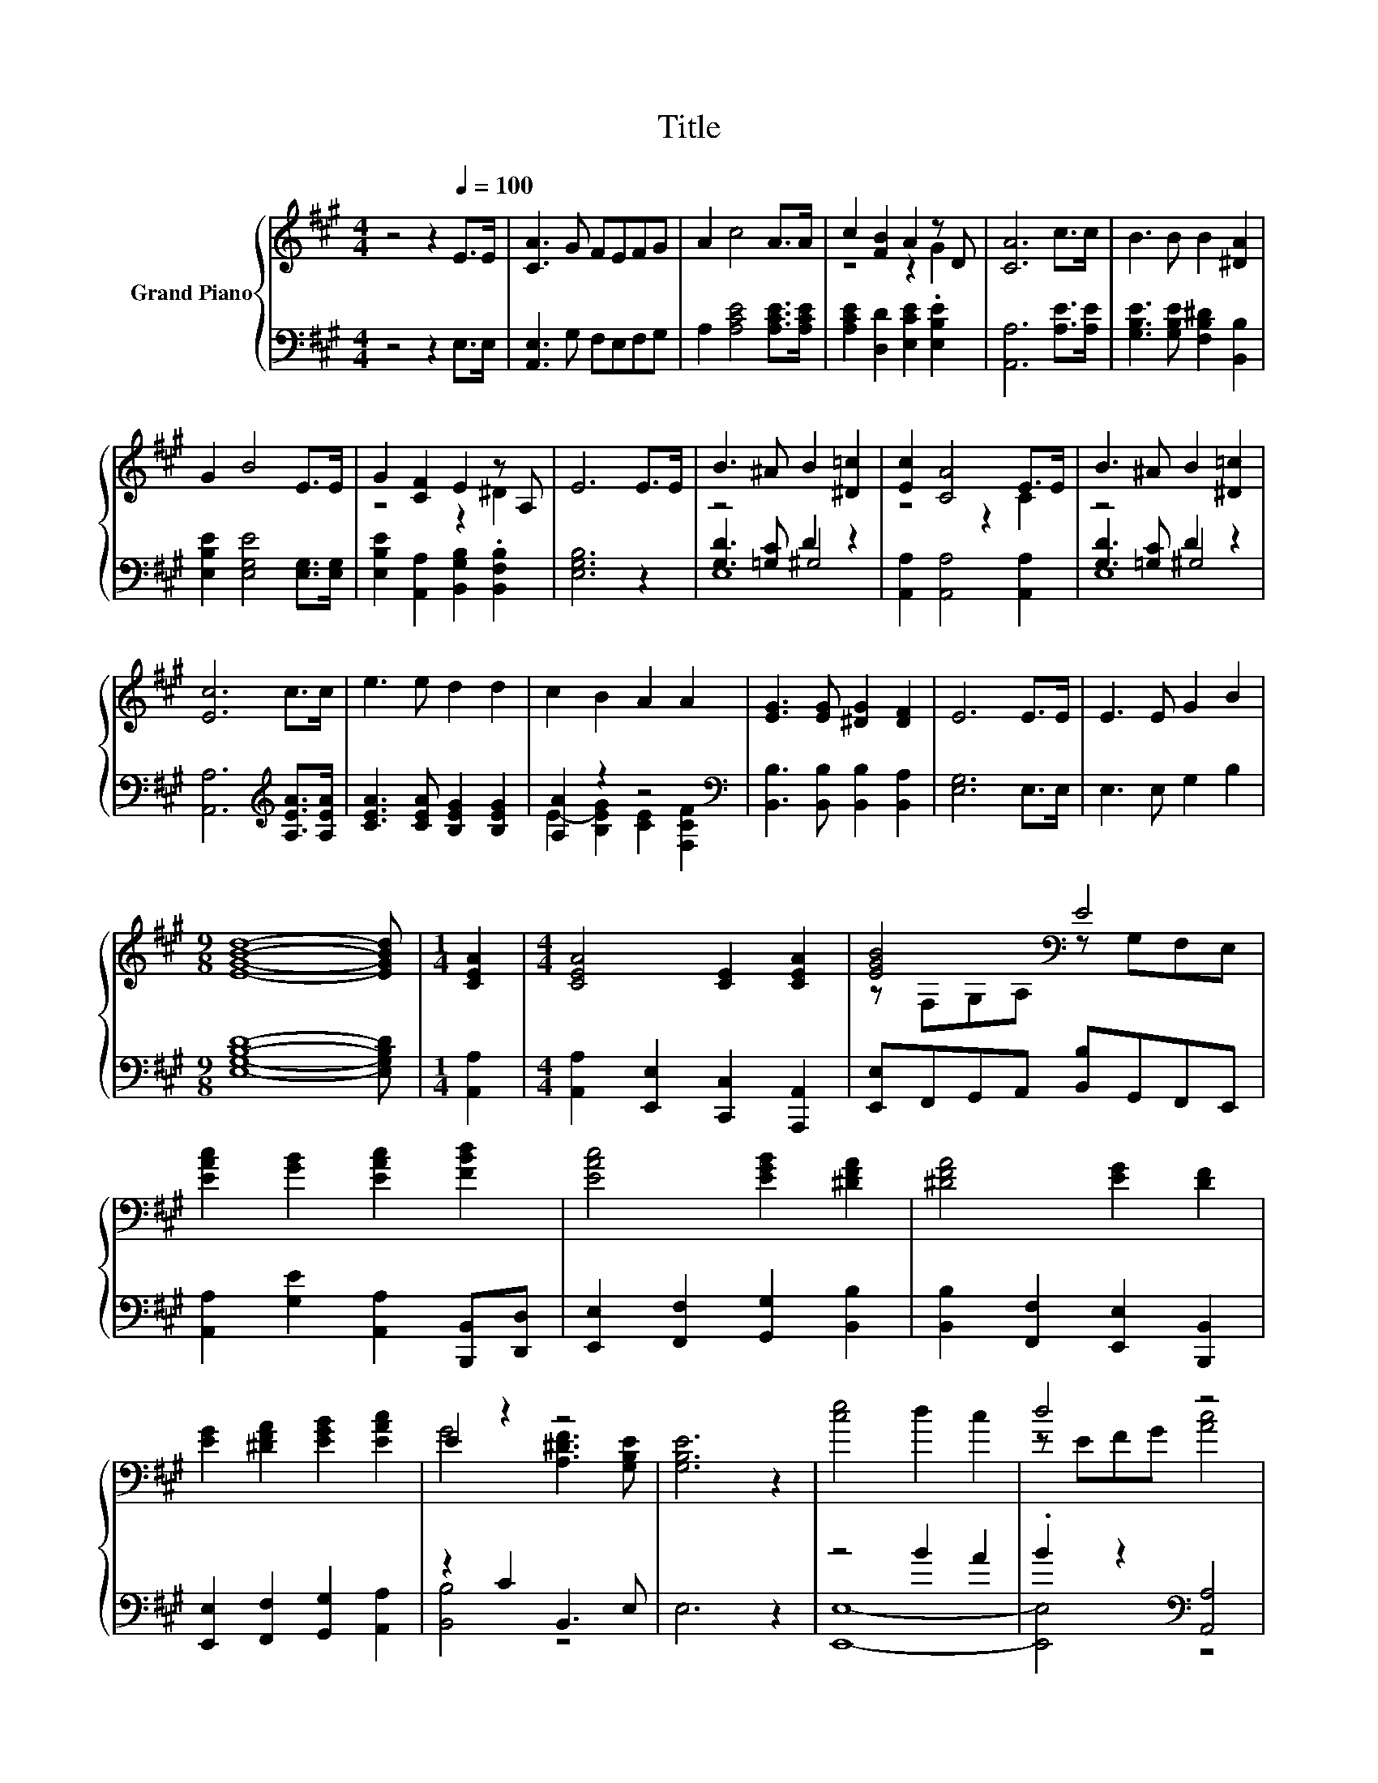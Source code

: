 X:1
T:Title
%%score { ( 1 3 ) | ( 2 4 5 ) }
L:1/8
M:4/4
K:A
V:1 treble nm="Grand Piano"
V:3 treble 
V:2 bass 
V:4 bass 
V:5 bass 
V:1
 z4 z2[Q:1/4=100] E>E | [CA]3 G FEFG | A2 c4 A>A | c2 [FB]2 A2 z D | [CA]6 c>c | B3 B B2 [^DA]2 | %6
 G2 B4 E>E | G2 [CF]2 E2 z A, | E6 E>E | B3 ^A B2 [^D=c]2 | [Ec]2 [CA]4 E>E | B3 ^A B2 [^D=c]2 | %12
 [Ec]6 c>c | e3 e d2 d2 | c2 B2 A2 A2 | [EG]3 [EG] [^DG]2 [DF]2 | E6 E>E | E3 E G2 B2 | %18
[M:9/8] [EGBd]8- [EGBd] |[M:1/4] [CEA]2 |[M:4/4] [CEA]4 [CE]2 [CEA]2 | [EGB]4[K:bass] E4 | %22
 [EAc]2 [GB]2 [EAc]2 [FBd]2 | [EAc]4 [EGB]2 [^DFA]2 | [^DFA]4 [EG]2 [DF]2 | %25
 [EG]2 [^DFA]2 [EGB]2 [EAc]2 | E2 z2 z4 | [G,B,E]6 z2 | [ce]4 d2 c2 | d4 z4 | %30
 [GB]2 [^Ec]2 [FA]2 [DB]2 | [B,G]3 F E2 [EAce]2 | %32
 [EAce][Ace][EGBde][GBde] [EAce][Ace][EGBde][GBde] | [EAce][Ace][Ace][Ace] [EAce][Ace][EAce][Ace] | %34
 [EAce][Ace][EGBde][GBde] [EAce][Ace][EGBde][GBde] | %35
 [EAce][Ace][Ace][Ace] [EGBde][GBde][EAce][Ace] | [Dd]-[DBd][Cc]-[CAc] [B,B]-[B,GB][A,A]-[A,FA] | %37
 G4 A2 d2 | [EAc]4 [DEGB]3 [CEA] |[M:3/4] [CEA]6 |] %40
V:2
 z4 z2 E,>E, | [A,,E,]3 G, F,E,F,G, | A,2 [A,CE]4 [A,CE]>[A,CE] | %3
 [A,CE]2 [D,D]2 [E,CE]2 .[E,B,E]2 | [A,,A,]6 [A,E]>[A,E] | [G,B,E]3 [G,B,E] [F,B,^D]2 [B,,B,]2 | %6
 [E,B,E]2 [E,G,E]4 [E,G,]>[E,G,] | [E,B,E]2 [A,,A,]2 [B,,G,B,]2 .[B,,F,B,]2 | [E,G,B,]6 z2 | %9
 z4 D2 z2 | [A,,A,]2 [A,,A,]4 [A,,A,]2 | z4 D2 z2 | [A,,A,]6[K:treble] [A,EA]>[A,EA] | %13
 [CEA]3 [CEA] [B,EG]2 [B,EG]2 | [A,A]2 z2 z4[K:bass] | [B,,B,]3 [B,,B,] [B,,B,]2 [B,,A,]2 | %16
 [E,G,]6 E,>E, | E,3 E, G,2 B,2 |[M:9/8] [E,G,B,D]8- [E,G,B,D] |[M:1/4] [A,,A,]2 | %20
[M:4/4] [A,,A,]2 [E,,E,]2 [C,,C,]2 [A,,,A,,]2 | [E,,E,]F,,G,,A,, [B,,B,]G,,F,,E,, | %22
 [A,,A,]2 [G,E]2 [A,,A,]2 [B,,,B,,][D,,D,] | [E,,E,]2 [F,,F,]2 [G,,G,]2 [B,,B,]2 | %24
 [B,,B,]2 [F,,F,]2 [E,,E,]2 [B,,,B,,]2 | [E,,E,]2 [F,,F,]2 [G,,G,]2 [A,,A,]2 | z2 C2 B,,3 E, | %27
 E,6 z2 | z4 B2 A2 | .B2 z2[K:bass] [A,,A,]4 | [E,,E,]2 [C,,C,]2 [F,,F,]2 [B,,,B,,]2 | %31
 z2 z A, G,2 A,2 | z[K:treble] E z E z E z E | z EEE[K:bass] z E z E | z[K:treble] E z E z E z E | %35
 z EEE z E z E | z F z E z E z ^D | G,,[F,,F,][E,,E,][D,,D,] [C,,C,][A,,,A,,][B,,,B,,][D,,D,] | %38
 [E,,E,]4 [E,,E,]3 [A,,E,A,] |[M:3/4] [A,,E,A,]6 |] %40
V:3
 x8 | x8 | x8 | z4 z2 G2 | x8 | x8 | x8 | z4 z2 ^D2 | x8 | x8 | z4 z2 C2 | x8 | x8 | x8 | x8 | x8 | %16
 x8 | x8 |[M:9/8] x9 |[M:1/4] x2 |[M:4/4] x8 | z[K:bass] F,G,A, z G,F,E, | x8 | x8 | x8 | x8 | %26
 G4 [A,^DF]3 [G,B,E] | x8 | x8 | z EFG [Ac]4 | x8 | x8 | x8 | x8 | x8 | x8 | %36
 .[FB]2 .[EA]2 .[EG]2 .[^DF]2 | [G,DE][DE][DE][DE] [CE][CE][DFB][DFB] | x8 |[M:3/4] x6 |] %40
V:4
 x8 | x8 | x8 | x8 | x8 | x8 | x8 | x8 | x8 | [G,D]3 [=G,C] ^G,4 | x8 | [G,D]3 [=G,C] ^G,4 | %12
 x6[K:treble] x2 | x8 | E2- [B,EG]2 [CE]2[K:bass] [F,CF]2 | x8 | x8 | x8 |[M:9/8] x9 |[M:1/4] x2 | %20
[M:4/4] x8 | x8 | x8 | x8 | x8 | x8 | [B,,B,]4 z4 | x8 | [E,,E,]8- | [E,,E,]4[K:bass] z4 | x8 | %31
 [E,,E,]6 z2 | A,2[K:treble] G,2 A,2 B,2 | A,4[K:bass] E,2 C2 | C2[K:treble] B,2 C2 D2 | %35
 C4 B,2 C2 | D,2 C,2 B,,2 A,,2 | x8 | x8 |[M:3/4] x6 |] %40
V:5
 x8 | x8 | x8 | x8 | x8 | x8 | x8 | x8 | x8 | E,8 | x8 | E,8 | x6[K:treble] x2 | x8 | %14
 x6[K:bass] x2 | x8 | x8 | x8 |[M:9/8] x9 |[M:1/4] x2 |[M:4/4] x8 | x8 | x8 | x8 | x8 | x8 | x8 | %27
 x8 | x8 | x4[K:bass] x4 | x8 | x8 | x[K:treble] x7 | x4[K:bass] x4 | x[K:treble] x7 | x8 | x8 | %37
 x8 | x8 |[M:3/4] x6 |] %40

